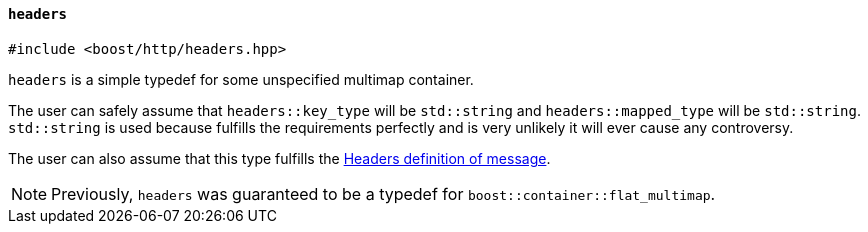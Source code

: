 [[headers]]
==== `headers`

[source,cpp]
----
#include <boost/http/headers.hpp>
----

`headers` is a simple typedef for some unspecified multimap container.

The user can safely assume that `headers::key_type` will be `std::string` and
`headers::mapped_type` will be `std::string`. `std::string` is used because
fulfills the requirements perfectly and is very unlikely it will ever cause any
controversy.

The user can also assume that this type fulfills the <<message_concept,Headers
definition of message>>.

NOTE: Previously, `headers` was guaranteed to be a typedef for
`boost::container::flat_multimap`.
